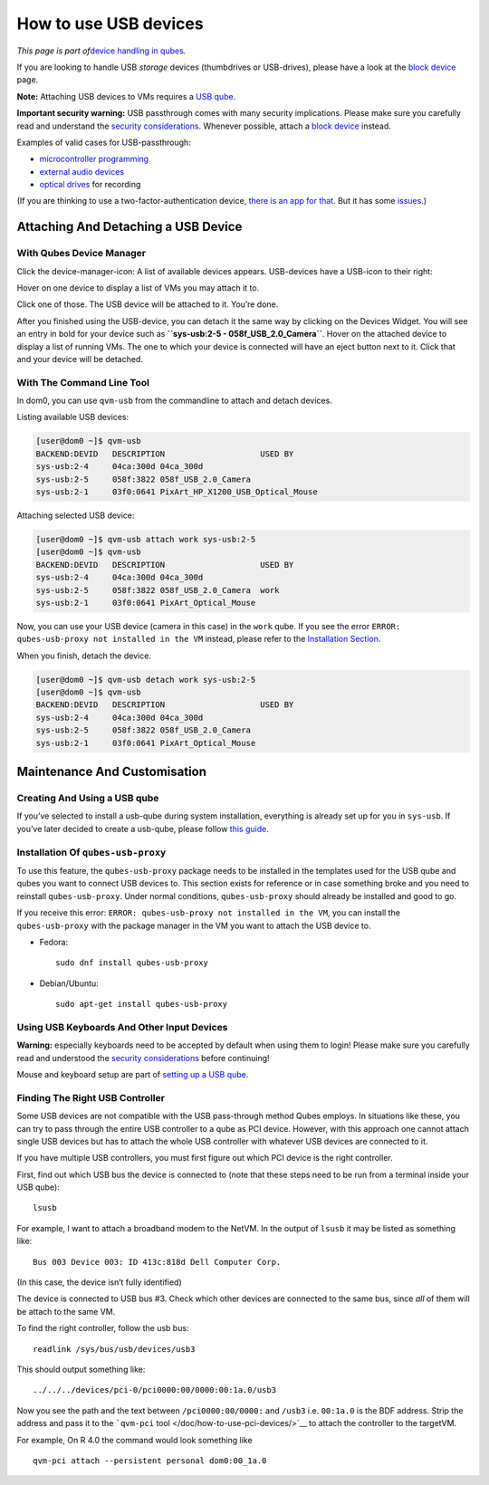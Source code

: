 ======================
How to use USB devices
======================

*This page is part of*\ `device handling in
qubes </doc/how-to-use-devices/>`__\ *.*

If you are looking to handle USB *storage* devices (thumbdrives or
USB-drives), please have a look at the `block
device </doc/how-to-use-block-storage-devices/>`__ page.

**Note:** Attaching USB devices to VMs requires a `USB
qube </doc/usb-qubes/>`__.

**Important security warning:** USB passthrough comes with many security
implications. Please make sure you carefully read and understand the
`security
considerations </doc/device-handling-security/#usb-security>`__.
Whenever possible, attach a `block
device </doc/how-to-use-block-storage-devices/>`__ instead.

Examples of valid cases for USB-passthrough:

-  `microcontroller
   programming <https://www.arduino.cc/en/Main/Howto>`__
-  `external audio devices </doc/external-audio/>`__
-  `optical drives </doc/recording-optical-discs/>`__ for recording

(If you are thinking to use a two-factor-authentication device, `there
is an app for that </doc/u2f-proxy/>`__. But it has some
`issues <https://github.com/QubesOS/qubes-issues/issues/4661>`__.)

Attaching And Detaching a USB Device
====================================

With Qubes Device Manager
-------------------------

Click the device-manager-icon: |device manager icon| A list of available
devices appears. USB-devices have a USB-icon to their right: |usb icon|

Hover on one device to display a list of VMs you may attach it to.

Click one of those. The USB device will be attached to it. You’re done.

After you finished using the USB-device, you can detach it the same way
by clicking on the Devices Widget. You will see an entry in bold for
your device such as **``sys-usb:2-5 - 058f_USB_2.0_Camera``**. Hover on
the attached device to display a list of running VMs. The one to which
your device is connected will have an eject button |eject icon| next to
it. Click that and your device will be detached.

With The Command Line Tool
--------------------------

In dom0, you can use ``qvm-usb`` from the commandline to attach and
detach devices.

Listing available USB devices:

.. code:: shell_session

   [user@dom0 ~]$ qvm-usb
   BACKEND:DEVID   DESCRIPTION                    USED BY
   sys-usb:2-4     04ca:300d 04ca_300d
   sys-usb:2-5     058f:3822 058f_USB_2.0_Camera
   sys-usb:2-1     03f0:0641 PixArt_HP_X1200_USB_Optical_Mouse

Attaching selected USB device:

.. code:: shell_session

   [user@dom0 ~]$ qvm-usb attach work sys-usb:2-5
   [user@dom0 ~]$ qvm-usb
   BACKEND:DEVID   DESCRIPTION                    USED BY
   sys-usb:2-4     04ca:300d 04ca_300d
   sys-usb:2-5     058f:3822 058f_USB_2.0_Camera  work
   sys-usb:2-1     03f0:0641 PixArt_Optical_Mouse

Now, you can use your USB device (camera in this case) in the ``work``
qube. If you see the error
``ERROR: qubes-usb-proxy not installed in the VM`` instead, please refer
to the `Installation Section <#installation-of-qubes-usb-proxy>`__.

When you finish, detach the device.

.. code:: shell_session

   [user@dom0 ~]$ qvm-usb detach work sys-usb:2-5
   [user@dom0 ~]$ qvm-usb
   BACKEND:DEVID   DESCRIPTION                    USED BY
   sys-usb:2-4     04ca:300d 04ca_300d
   sys-usb:2-5     058f:3822 058f_USB_2.0_Camera
   sys-usb:2-1     03f0:0641 PixArt_Optical_Mouse

Maintenance And Customisation
=============================

Creating And Using a USB qube
-----------------------------

If you’ve selected to install a usb-qube during system installation,
everything is already set up for you in ``sys-usb``. If you’ve later
decided to create a usb-qube, please follow `this
guide </doc/usb-qubes/>`__.

Installation Of ``qubes-usb-proxy``
-----------------------------------

To use this feature, the ``qubes-usb-proxy`` package needs to be
installed in the templates used for the USB qube and qubes you want to
connect USB devices to. This section exists for reference or in case
something broke and you need to reinstall ``qubes-usb-proxy``. Under
normal conditions, ``qubes-usb-proxy`` should already be installed and
good to go.

If you receive this error:
``ERROR: qubes-usb-proxy not installed in the VM``, you can install the
``qubes-usb-proxy`` with the package manager in the VM you want to
attach the USB device to.

-  Fedora:

   ::

      sudo dnf install qubes-usb-proxy

-  Debian/Ubuntu:

   ::

      sudo apt-get install qubes-usb-proxy

Using USB Keyboards And Other Input Devices
-------------------------------------------

**Warning:** especially keyboards need to be accepted by default when
using them to login! Please make sure you carefully read and understood
the `security
considerations </doc/device-handling-security/#usb-security>`__ before
continuing!

Mouse and keyboard setup are part of `setting up a USB
qube </doc/usb-qubes/>`__.

Finding The Right USB Controller
--------------------------------

Some USB devices are not compatible with the USB pass-through method
Qubes employs. In situations like these, you can try to pass through the
entire USB controller to a qube as PCI device. However, with this
approach one cannot attach single USB devices but has to attach the
whole USB controller with whatever USB devices are connected to it.

If you have multiple USB controllers, you must first figure out which
PCI device is the right controller.

First, find out which USB bus the device is connected to (note that
these steps need to be run from a terminal inside your USB qube):

::

   lsusb

For example, I want to attach a broadband modem to the NetVM. In the
output of ``lsusb`` it may be listed as something like:

::

   Bus 003 Device 003: ID 413c:818d Dell Computer Corp.

(In this case, the device isn’t fully identified)

The device is connected to USB bus #3. Check which other devices are
connected to the same bus, since *all* of them will be attach to the
same VM.

To find the right controller, follow the usb bus:

::

   readlink /sys/bus/usb/devices/usb3

This should output something like:

::

   ../../../devices/pci-0/pci0000:00/0000:00:1a.0/usb3

Now you see the path and the text between ``/pci0000:00/0000:`` and
``/usb3`` i.e. ``00:1a.0`` is the BDF address. Strip the address and
pass it to the ```qvm-pci`` tool </doc/how-to-use-pci-devices/>`__ to
attach the controller to the targetVM.

For example, On R 4.0 the command would look something like

::

   qvm-pci attach --persistent personal dom0:00_1a.0

.. |device manager icon| image:: /attachment/doc/media-removable.png
.. |usb icon| image:: /attachment/doc/generic-usb.png
.. |eject icon| image:: /attachment/doc/media-eject.png
